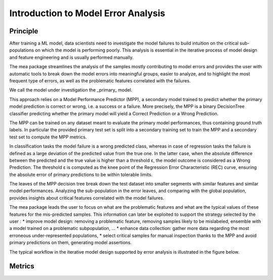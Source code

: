 Introduction to Model Error Analysis
====================================

Principle
----------

After training a ML model, data scientists need to investigate the model failures to build intuition on the critical sub-populations
on which the model is performing poorly. This analysis is essential in the iterative process of model design and feature engineering
and is usually performed manually.

The mea package streamlines the analysis of the samples mostly contributing to model errors and provides the user with
automatic tools to break down the model errors into meaningful groups, easier to analyze, and to highlight the most frequent
type of errors, as well as the problematic features correlated with the failures.

We call the model under investigation the _primary_ model.

This approach relies on a Model Performance Predictor (MPP), a secondary model trained to predict whether the primary
model prediction is correct or wrong, i.e. a success or a failure. More precisely, the MPP is a binary DecisionTree classifier
predicting whether the primary model will yield a Correct Prediction or a Wrong Prediction.

The MPP can be trained on any dataset meant to evaluate the primary model performances, thus containing ground truth labels.
In particular the provided primary test set is split into a secondary training set to train the MPP and a secondary test set
to compute the MPP metrics.

In classification tasks the model failure is a wrong predicted class, whereas in case of regression tasks the failure is
defined as a large deviation of the predicted value from the true one. In the latter case, when the absolute difference
between the predicted and the true value is higher than a threshold ε, the model outcome is considered as a Wrong Prediction.
The threshold ε is computed as the knee point of the Regression Error Characteristic (REC) curve, ensuring the absolute error
of primary predictions to be within tolerable limits.

The leaves of the MPP decision tree break down the test dataset into smaller segments with similar features and similar
model performances. Analyzing the sub-population in the error leaves, and comparing with the global population, provides
insights about critical features correlated with the model failures.

The mea package leads the user to focus on what are the problematic features and what are the typical values of these features
for the mis-predicted samples. This information can later be exploited to support the strategy selected by the user :
* improve model design: removing a problematic feature, removing samples likely to be mislabeled, ensemble with a model trained
on a problematic subpopulation, ...
* enhance data collection: gather more data regarding the most erroneous under-represented populations,
* select critical samples for manual inspection thanks to the MPP and avoid primary predictions on them, generating model assertions.

The typical workflow in the iterative model design supported by error analysis is illustrated in the figure below.

.. image:: _static/mea_flow.png
  :alt: Model Error Analysis workflow

Metrics
----------
